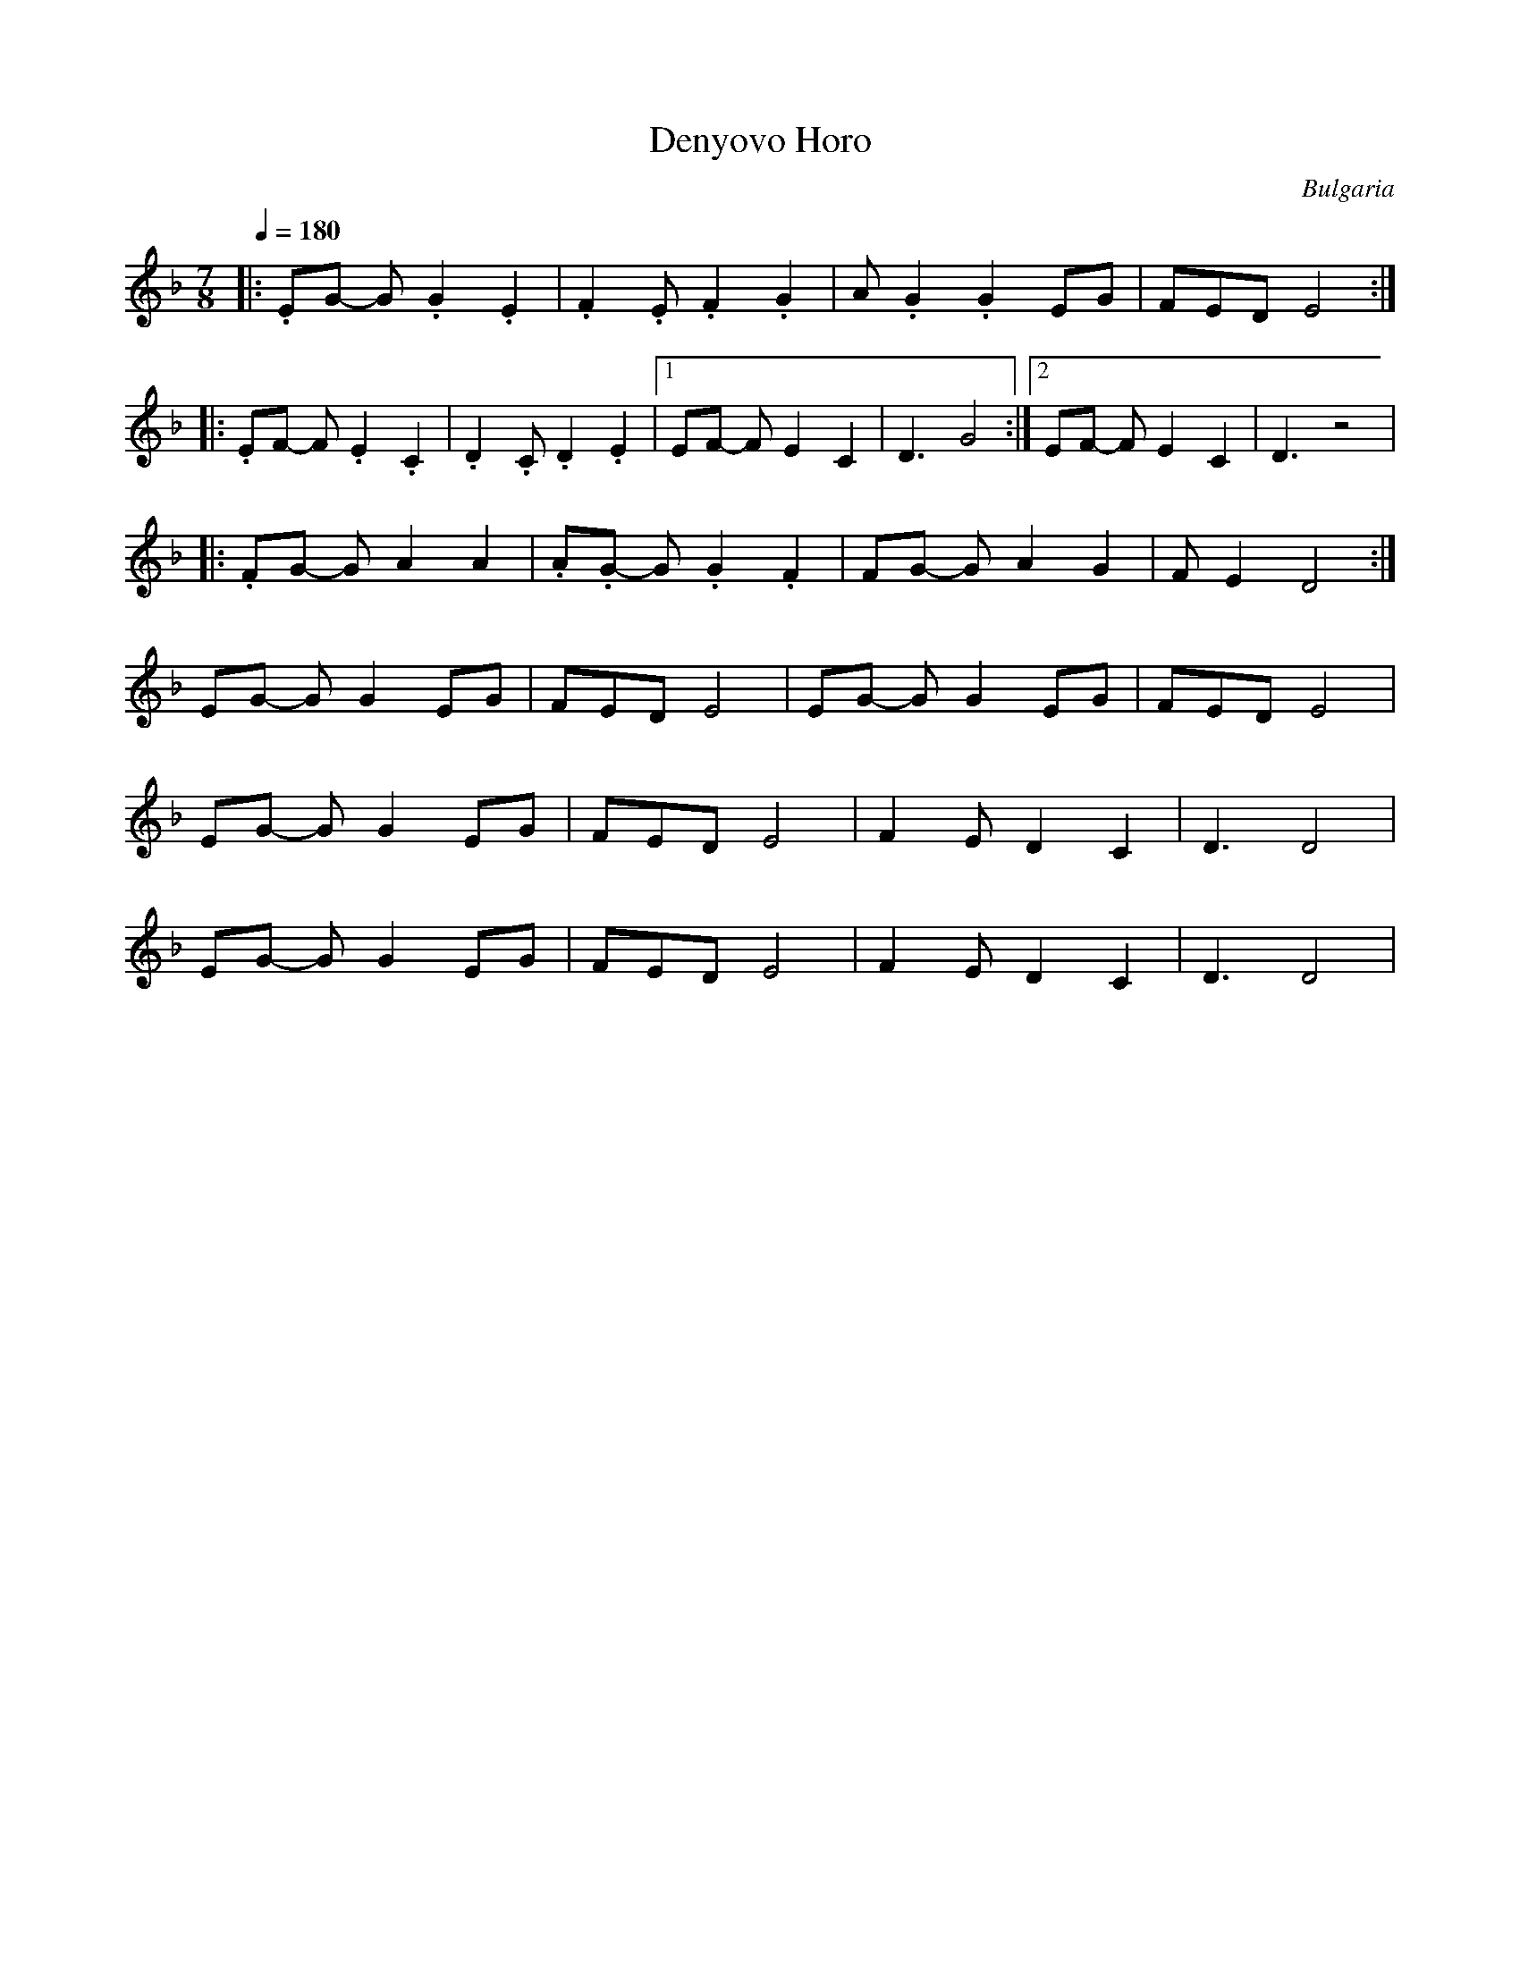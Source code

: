 X: 102
T:Denyovo Horo
O:Bulgaria
S:Jaap Leegwater, from record (Balkanton BHA 10441)
L:1/8
M:7/8
Q:1/4=180
K:Dm
%%MIDI drum dzzdzdz 41 41 41 60 60 60
%%MIDI beatstring fppmpmp
%%MIDI drumon
|: .EG- G .G2 .E2   | .F2 .E .F2 .G2 | A .G2 .G2 EG   | FED E4   :|
|: .EF- F .E2 .C2   | .D2 .C .D2 .E2 |[1 EF- F E2 C2  | D3 G4    :|\
   [2 EF- F E2 C2   |  D3 z4         |
|: .FG- G A2 A2    | .A.G- G .G2 .F2| FG- G A2 G2    | FE2 D4   :|
   EG- G G2 EG      | FED E4         | EG- G G2 EG    | FED E4   |
   EG- G G2 EG      | FED E4         | F2E D2 C2      | D3 D4    |
   EG- G G2 EG      | FED E4         | F2E D2 C2      | D3 D4    |
